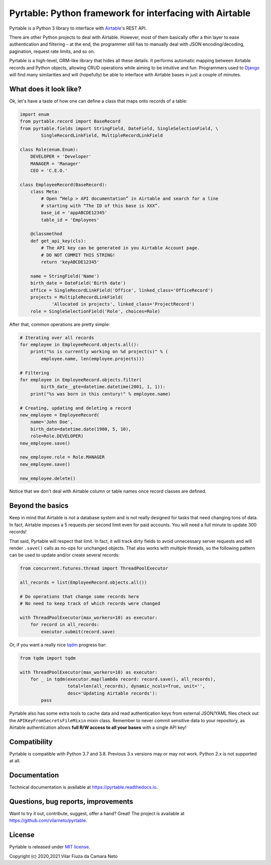 
Pyrtable: Python framework for interfacing with Airtable
========================================================

Pyrtable is a Python 3 library to interface with `Airtable <https://airtable.com>`_\ 's REST API.

There are other Python projects to deal with Airtable. However, most of them basically offer a thin layer to ease authentication and filtering – at the end, the programmer still has to manually deal with JSON encoding/decoding, pagination, request rate limits, and so on.

Pyrtable is a high-level, ORM-like library that hides all these details. It performs automatic mapping between Airtable records and Python objects, allowing CRUD operations while aiming to be intuitive and fun. Programmers used to `Django <https://www.djangoproject.com>`_ will find many similarities and will (hopefully) be able to interface with Airtable bases in just a couple of minutes.

What does it look like?
-----------------------

Ok, let's have a taste of how one can define a class that maps onto records of a table:

.. code-block:: python

   import enum
   from pyrtable.record import BaseRecord
   from pyrtable.fields import StringField, DateField, SingleSelectionField, \
           SingleRecordLinkField, MultipleRecordLinkField

   class Role(enum.Enum):
       DEVELOPER = 'Developer'
       MANAGER = 'Manager'
       CEO = 'C.E.O.'

   class EmployeeRecord(BaseRecord):
       class Meta:
           # Open “Help > API documentation” in Airtable and search for a line
           # starting with “The ID of this base is XXX”.
           base_id = 'appABCDE12345'
           table_id = 'Employees'

       @classmethod
       def get_api_key(cls):
           # The API key can be generated in you Airtable Account page. 
           # DO NOT COMMIT THIS STRING!
           return 'keyABCDE12345'

       name = StringField('Name')
       birth_date = DateField('Birth date')
       office = SingleRecordLinkField('Office', linked_class='OfficeRecord')
       projects = MultipleRecordLinkField(
               'Allocated in projects', linked_class='ProjectRecord')
       role = SingleSelectionField('Role', choices=Role)

After that, common operations are pretty simple:

.. code-block:: python

   # Iterating over all records
   for employee in EmployeeRecord.objects.all():
       print("%s is currently working on %d project(s)" % (
           employee.name, len(employee.projects)))

   # Filtering
   for employee in EmployeeRecord.objects.filter(
           birth_date__gte=datetime.datetime(2001, 1, 1)):
       print("%s was born in this century!" % employee.name)

   # Creating, updating and deleting a record
   new_employee = EmployeeRecord(
       name='John Doe',
       birth_date=datetime.date(1980, 5, 10),
       role=Role.DEVELOPER)
   new_employee.save()

   new_employee.role = Role.MANAGER
   new_employee.save()

   new_employee.delete()

Notice that we don't deal with Airtable column or table names once record classes are defined.

Beyond the basics
-----------------

Keep in mind that Airtable is *not* a database system and is not really designed for tasks that need changing tons of data. In fact, Airtable imposes a 5 requests per second limit even for paid accounts. You will need a full minute to update 300 records!

That said, Pyrtable will respect that limit. In fact, it will track dirty fields to avoid unnecessary server requests and will render ``.save()`` calls as no-ops for unchanged objects. That also works with multiple threads, so the following pattern can be used to update and/or create several records:

.. code-block:: python

   from concurrent.futures.thread import ThreadPoolExecutor

   all_records = list(EmployeeRecord.objects.all())

   # Do operations that change some records here
   # No need to keep track of which records were changed

   with ThreadPoolExecutor(max_workers=10) as executor:
       for record in all_records:
           executor.submit(record.save)

Or, if you want a really nice `tqdm <https://tqdm.github.io>`_ progress bar:

.. code-block:: python

   from tqdm import tqdm

   with ThreadPoolExecutor(max_workers=10) as executor:
       for _ in tqdm(executor.map(lambda record: record.save(), all_records),
                     total=len(all_records), dynamic_ncols=True, unit='',
                     desc='Updating Airtable records'):
           pass

Pyrtable also has some extra tools to cache data and read authentication keys from external JSON/YAML files check out the ``APIKeyFromSecretsFileMixin`` mixin class. Remember to never commit sensitive data to your repository, as Airtable authentication allows **full R/W access to all your bases** with a single API key!

Compatibility
-------------

Pyrtable is compatible with Python 3.7 and 3.8. Previous 3.x versions may or may not work. Python 2.x is not supported at all. 

Documentation
-------------

Technical documentation is available at https://pyrtable.readthedocs.io.

Questions, bug reports, improvements
------------------------------------

Want to try it out, contribute, suggest, offer a hand? Great! The project is available at https://github.com/vilarneto/pyrtable.

License
-------

Pyrtable is released under `MIT license <https://opensource.org/licenses/MIT>`_.

Copyright (c) 2020,2021 Vilar Fiuza da Camara Neto
